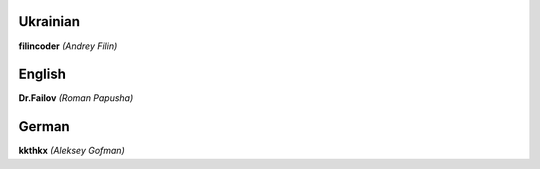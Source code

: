 Ukrainian
#########
**filincoder** *(Andrey Filin)*

English
#######
**Dr.Failov** *(Roman Papusha)*

German
######
**kkthkx** *(Aleksey Gofman)*
